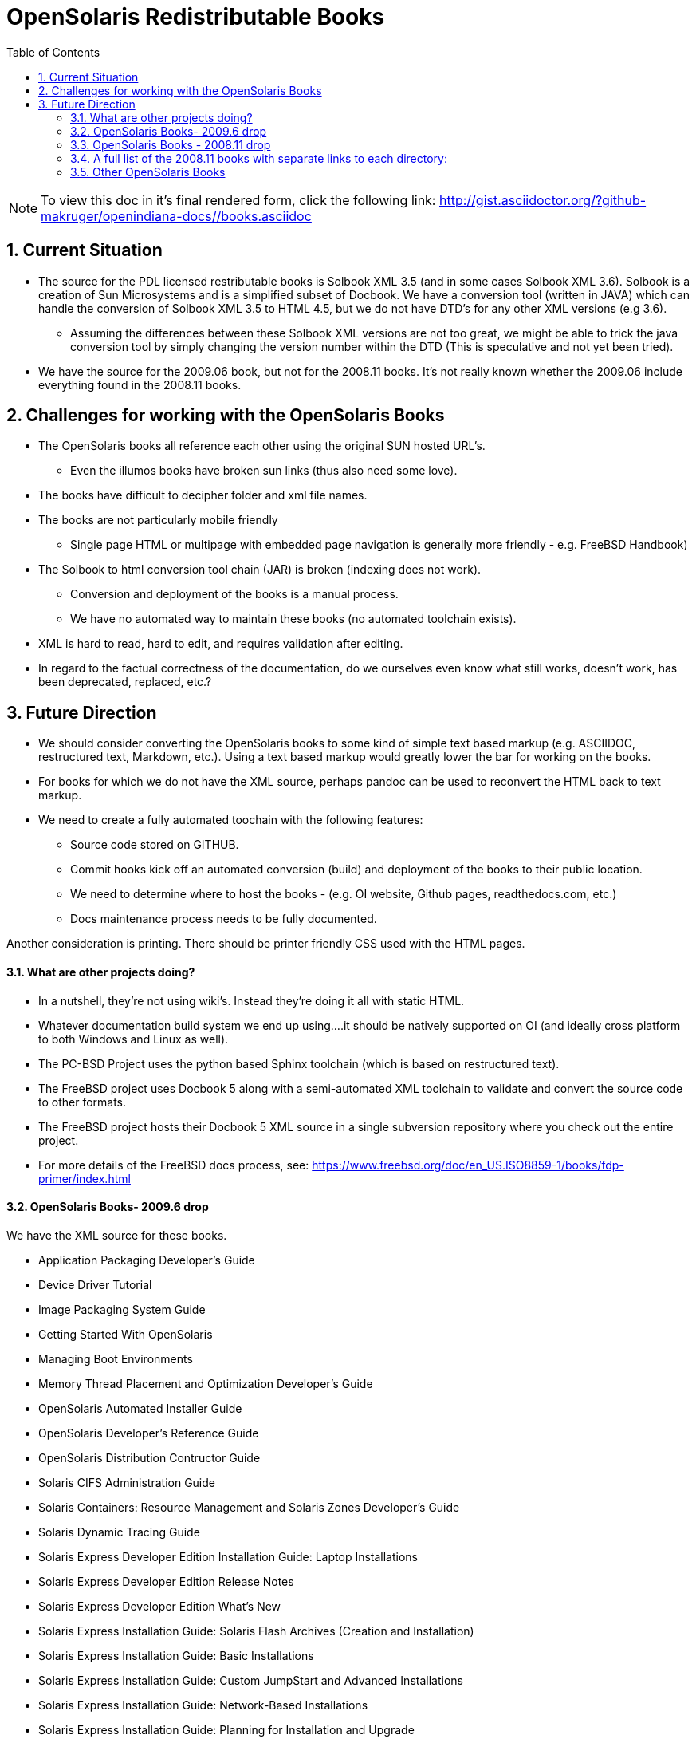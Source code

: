 :sectnums:
:toc: left

= OpenSolaris Redistributable Books

[NOTE]
To view this doc in it's final rendered form, click the following link:
http://gist.asciidoctor.org/?github-makruger/openindiana-docs//books.asciidoc

== Current Situation
* The source for the PDL licensed restributable books is Solbook XML 3.5 (and in some cases Solbook XML 3.6).
Solbook is a creation of Sun Microsystems and is a simplified subset of Docbook.
We have a conversion tool (written in JAVA) which can handle the conversion of Solbook XML 3.5 to HTML 4.5, but we do not have DTD's for any other XML versions (e.g 3.6). 
** Assuming the differences between these Solbook XML versions are not too great, we might be able to trick the java conversion tool by simply changing the version number within the DTD (This is speculative and not yet been tried).
* We have the source for the 2009.06 book, but not for the 2008.11 books.
It's not really known whether the 2009.06 include everything found in the 2008.11 books.

== Challenges for working with the OpenSolaris Books
* The OpenSolaris books all reference each other using the original SUN hosted URL's.
** Even the illumos books have broken sun links (thus also need some love).
* The books have difficult to decipher folder and xml file names.
* The books are not particularly mobile friendly
** Single page HTML or multipage with embedded page navigation is generally more friendly - e.g. FreeBSD Handbook)
* The Solbook to html conversion tool chain (JAR) is broken (indexing does not work).
** Conversion and deployment of the books is a manual process.
** We have no automated way to maintain these books (no automated toolchain exists).
* XML is hard to read, hard to edit, and requires validation after editing.
* In regard to the factual correctness of the documentation, do we ourselves even know what still works, doesn't work, has been deprecated, replaced, etc.?

== Future Direction
* We should consider converting the OpenSolaris books to some kind of simple text based markup (e.g. ASCIIDOC, restructured text, Markdown, etc.).
Using a text based markup would greatly lower the bar for working on the books.
* For books for which we do not have the XML source, perhaps pandoc can be used to reconvert the HTML back to text markup.
* We need to create a fully automated toochain with the following features:
** Source code stored on GITHUB.
** Commit hooks kick off an automated conversion (build) and deployment of the books to their public location.
** We need to determine where to host the books - (e.g. OI website, Github pages, readthedocs.com, etc.)
** Docs maintenance process needs to be fully documented.

Another consideration is printing.
There should be printer friendly CSS used with the HTML pages. 

==== What are other projects doing?

* In a nutshell, they're not using wiki's.
Instead they're doing it all with static HTML.
* Whatever documentation build system we end up using....it should be natively supported on OI (and ideally cross platform to both Windows and Linux as well).

[PC-PCD]
* The PC-BSD Project uses the python based Sphinx toolchain (which is based on restructured text).
* The FreeBSD project uses Docbook 5 along with a semi-automated XML toolchain to validate and convert the source code to other formats.

[FreeBSD]
* The FreeBSD project hosts their Docbook 5 XML source in a single subversion repository where you check out the entire project.
* For more details of the FreeBSD docs process, see: https://www.freebsd.org/doc/en_US.ISO8859-1/books/fdp-primer/index.html


==== OpenSolaris Books- 2009.6 drop

We have the XML source for these books.

* Application Packaging Developer's Guide
* Device Driver Tutorial
* Image Packaging System Guide
* Getting Started With OpenSolaris
* Managing Boot Environments
* Memory Thread Placement and Optimization Developer's Guide
* OpenSolaris Automated Installer Guide
* OpenSolaris Developer's Reference Guide
* OpenSolaris Distribution Contructor Guide
* Solaris CIFS Administration Guide
* Solaris Containers: Resource Management and Solaris Zones Developer's Guide
* Solaris Dynamic Tracing Guide
* Solaris Express Developer Edition Installation Guide: Laptop Installations
* Solaris Express Developer Edition Release Notes
* Solaris Express Developer Edition What's New
* Solaris Express Installation Guide: Solaris Flash Archives (Creation and Installation)
* Solaris Express Installation Guide: Basic Installations
* Solaris Express Installation Guide: Custom JumpStart and Advanced Installations
* Solaris Express Installation Guide: Network-Based Installations
* Solaris Express Installation Guide: Planning for Installation and Upgrade
* Solaris Express Installation Guide: Solaris Live Upgrade and Upgrade Planning
* Solaris Express Package List
* Solaris Modular Debugger Guide
* Solaris Trusted Extensions Administrator's Procedures
* Solaris Trusted Extensions Developer's Guide
* Solaris Trusted Extensions Installation and Configuration Guide
* Solaris Trusted Extensions Label Administration
* Solaris Trusted Extensions Transition Guide
* Solaris Trusted Extensions User's Guide
* Solaris Tunable Parameters Reference Manual
* Solaris Volume Manager System Administration Guide
* System Administration Guide: Advanced Administration
* System Administration Guide: Basic Administration
* System Administration Guide: Devices and File Systems
* System Administration Guide: IP Services
* System Administration Guide: Naming and Directory Services (DNS, NIS, and LDAP)
* System Administration Guide: Network Services
* System Administration Guide: Security Services
* System Administration Guide: Solaris Containers--Resource Management and Solaris Zones
* System Administration Guide: Solaris Printing
* Writing Device Drivers
* ZFS Administration Guide


==== OpenSolaris Books - 2008.11 drop

We **do not** have the source for these books.
All that looks to be available is HTML.

* https://web.archive.org/web/20110812020753/http://dlc.sun.com/osol/docs/content/2008.11/[2008.11 OpenSolaris Docs]
* Another link to the same 2008 books: http://www.linuxtopia.org/online_books/opensolaris_2008/


==== A full list of the 2008.11 books with separate links to each directory:

* https://web.archive.org/web/20090711142146/http://dlc.sun.com/osol/docs/content/2008.11/AIinstall/docinfo.html[OpenSolaris 2008.11 Automated Installer Guide]

* https://web.archive.org/web/20090207062303/http://dlc.sun.com/osol/docs/content/2008.11/COMSTARADMIN/docinfo.html[OpenSolaris 2008.11 COMSTAR Administration Guide]

* https://web.archive.org/web/20101103075914/http://dlc.sun.com/osol/docs/content/2008.11/DistroConst/[OpenSolaris 2008.11 Distribution Constructor Guide]

* https://web.archive.org/web/20090530123921/http://dlc.sun.com/osol/docs/content/2008.11/IMGPACKAGESYS/docinfo.html[OpenSolaris 2008.11 Image Packaging System Guide]

* https://web.archive.org/web/20110814192736/http://dlc.sun.com/osol/docs/content/2008.11/MEDIACAG/[OpenSolaris 2008.11 Media Management System Administration Guide]

* https://web.archive.org/web/20090215194657/http://dlc.sun.com/osol/docs/content/2008.11/OSDEV/docinfo.html[OpenSolaris 2008.11 Development Environment Guide]

* https://web.archive.org/web/20090207094506/http://dlc.sun.com/osol/docs/content/2008.11/SYSADV0/[OpenSolaris 2008.11 System Administration Guide]

* https://web.archive.org/web/20100207034244/http://dlc.sun.com/osol/docs/content/2008.11/snapupgrade/docinfo.html[OpenSolaris 2008.11 Managing Boot Environments]

* https://web.archive.org/web/20090429214954/http://dlc.sun.com/osol/docs/content/2008.11/getstart/docinfo.html[Introduction to the OpenSolaris 2008.11 Release]


==== Other OpenSolaris Books

* https://web.archive.org/web/20100123170801/http://docs.sun.com/app/docs/coll/2509.1[Open HA Cluster 2009.06 Collection]


